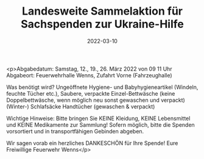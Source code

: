 #+TITLE: Landesweite Sammelaktion für Sachspenden zur Ukraine-Hilfe
#+DATE: 2022-03-10
#+FACEBOOK_URL: https://facebook.com/ffwenns/posts/7240726026002460

<p>Abgabedatum: Samstag, 12., 19., 26. März 2022 von 09 11 Uhr
Abgabeort: Feuerwehrhalle Wenns, Zufahrt Vorne (Fahrzeughalle)

Was benötigt wird?
Ungeöffnete Hygiene- und Babyhygieneartikel (Windeln, feuchte Tücher etc.),
Saubere, verpackte Einzel-Bettwäsche (keine Doppelbettwäsche, wenn möglich neu sonst gewaschen und verpackt)
(Winter-) Schlafsäcke
Handtücher (gewaschen & verpackt)

Wichtige Hinweise: 
Bitte bringen Sie KEINE Kleidung, KEINE Lebensmittel und KEINE Medikamente zur Sammlung!
Sofern möglich, bitte die Spenden vorsortiert und in transportfähigen Gebinden abgeben. 

Wir sagen vorab ein herzliches DANKESCHÖN für Ihre Spende! 
Eure Freiwillige Feuerwehr Wenns</p>
